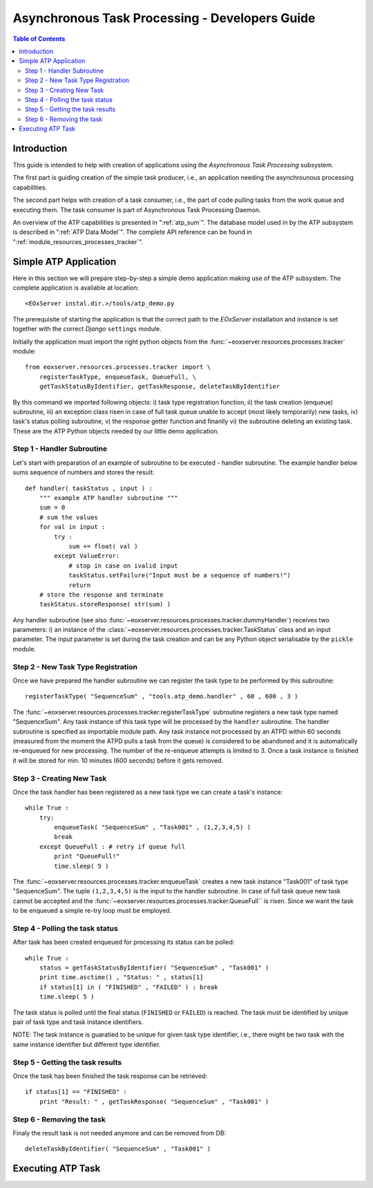 .. atp_dev_guide.rst
  # $Id$
  #
  # Project: EOxServer <http://eoxserver.org>
  # Authors: Martin Paces <martin.paces@eox.at>
  #
  #-----------------------------------------------------------------------------
  # Copyright (c) 2012 EOX IT Services GmbH 
  #
  # Permission is hereby granted, free of charge, to any person obtaining a copy
  # of this software and associated documentation files (the "Software"), to
  # deal in the Software without restriction, including without limitation the
  # rights to use, copy, modify, merge, publish, distribute, sublicense, and/or
  # sell copies of the Software, and to permit persons to whom the Software is
  # furnished to do so, subject to the following conditions:
  #
  # The above copyright notice and this permission notice shall be included in
  # all copies of this Software or works derived from this Software.
  #
  # THE SOFTWARE IS PROVIDED "AS IS", WITHOUT WARRANTY OF ANY KIND, EXPRESS OR
  # IMPLIED, INCLUDING BUT NOT LIMITED TO THE WARRANTIES OF MERCHANTABILITY,
  # FITNESS FOR A PARTICULAR PURPOSE AND NONINFRINGEMENT. IN NO EVENT SHALL THE
  # AUTHORS OR COPYRIGHT HOLDERS BE LIABLE FOR ANY CLAIM, DAMAGES OR OTHER
  # LIABILITY, WHETHER IN AN ACTION OF CONTRACT, TORT OR OTHERWISE, ARISING 
  # FROM, OUT OF OR IN CONNECTION WITH THE SOFTWARE OR THE USE OR OTHER DEALINGS
  # IN THE SOFTWARE.
  #-----------------------------------------------------------------------------

.. _atp_dev_guide:

Asynchronous Task Processing - Developers Guide 
===============================================

.. contents:: Table of Contents
   :depth: 3
   :backlinks: top

Introduction 
------------

This guide is intended to help with creation of applications using the
*Asynchronous Task Processing* subsystem. 

The first part is guiding creation of the simple task producer, i.e., an
application needing the asynchrounous processing capabilities. 

The second part helps with creation of a task consumer, i.e., the part 
of code pulling tasks from the work queue and executing them. The task  
consumer is part of Asynchronous Task Processing Daemon. 

An overview of the ATP capabilities is presented in ":ref:`atp_sum`". The
database model used in by the ATP subsystem is described in ":ref:`ATP Data
Model`". The complete API reference can be found in
":ref:`module_resources_processes_tracker`".

Simple ATP Application
----------------------

Here in this section we will prepare step-by-step a simple demo application 
making use of the ATP subsystem. The complete application is avaliable at
location:: 

    <EOxServer instal.dir.>/tools/atp_demo.py 

The prerequisite of starting the application is that the correct
path to the *EOxServer* installation and instance is set together with the
correct *Django* ``settings`` module. 

Initially the application must import the right python objects
from the :func:`~eoxserver.resources.processes.tracker` module::

    from eoxserver.resources.processes.tracker import \
        registerTaskType, enqueueTask, QueueFull, \
        getTaskStatusByIdentifier, getTaskResponse, deleteTaskByIdentifier

By this command we imported following
objects: i) task type registration function, ii) the task creation (enqueue)
subroutine, iii) an exception class risen in case of full task queue unable
to accept (most likely temporarily) new tasks, iv) task's status polling
subroutine, v) the response getter function and finanlly vi) the subroutine 
deleting an existing task. These are the ATP Python objects needed by our 
little demo application. 

Step 1 - Handler Subroutine 
^^^^^^^^^^^^^^^^^^^^^^^^^^^

Let's start with preparation of an example of subroutine to be executed -
handler subroutine. The example handler below sums sequence of numbers and
stores the result::

    def handler( taskStatus , input ) : 
        """ example ATP handler subroutine """
        sum = 0 
        # sum the values 
        for val in input : 
            try :
                sum += float( val ) 
            except ValueError: 
                # stop in case on ivalid input 
                taskStatus.setFailure("Input must be a sequence of numbers!") 
                return 
        # store the response and terminate 
        taskStatus.storeResponse( str(sum) )  

Any handler subroutine (see also
:func:`~eoxserver.resources.processes.tracker.dummyHandler`) 
receives two parameters: i) an instance of the
:class:`~eoxserver.resources.processes.tracker.TaskStatus` class 
and an input parameter. The input parameter is set during the task creation and
can be any Python object serialisable by the ``pickle`` module. 

Step 2 - New Task Type Registration 
^^^^^^^^^^^^^^^^^^^^^^^^^^^^^^^^^^^

Once we have prepared the handler subroutine we can register the task type 
to be performed by this subroutine::
    
    registerTaskType( "SequenceSum" , "tools.atp_demo.handler" , 60 , 600 , 3 ) 

The :func:`~eoxserver.resources.processes.tracker.registerTaskType` subroutine
registers a new task type named "SequenceSum". Any task instance of this task
type will be processed by the ``handler`` subroutine. The handler subroutine 
is specified as importable module path. Any task instance not
processed by an ATPD within 60 seconds (measured from the moment the ATPD pulls
a task from the queue) is considered to be abandoned and it is automatically
re-enqueued for new processing. The number of the re-enqueue attempts is limited
to 3. Once a task instance is finished it will be stored for min. 10 minutes
(600 seconds) before it gets removed. 

Step 3 - Creating New Task  
^^^^^^^^^^^^^^^^^^^^^^^^^^

Once the task handler has been registered as a new task type we can create a
task's instance::

    while True :
        try:
            enqueueTask( "SequenceSum" , "Task001" , (1,2,3,4,5) ) 
            break
        except QueueFull : # retry if queue full 
            print "QueueFull!"
            time.sleep( 5 )
    
The :func:`~eoxserver.resources.processes.tracker.enqueueTask` creates a new
task instance "Task001" of task type "SequenceSum". The tuple ``(1,2,3,4,5)`` 
is the input to the handler subroutine. In case of full task queue 
new task cannot be accepted and the
:func:`~eoxserver.resources.processes.tracker.QueueFull`` is risen. 
Since we want the task to be enqueued a simple re-try loop must be employed. 

Step 4 - Polling the task status 
^^^^^^^^^^^^^^^^^^^^^^^^^^^^^^^^

After task has been created enqueued for processing its status can be 
polled::

    while True :
        status = getTaskStatusByIdentifier( "SequenceSum" , "Task001" )
        print time.asctime() , "Status: " , status[1] 
        if status[1] in ( "FINISHED" , "FAILED" ) : break 
        time.sleep( 5 ) 

The task status is polled until the final status (``FINISHED`` or ``FAILED``) is
reached. The task must be identified by unique pair of task type and task
instance identifiers.

NOTE: The task instance is guaratied to be unique for given task type
identifier, i.e., there might be two task with the same instance identifier but
different type identifier. 

Step 5 - Getting the task results 
^^^^^^^^^^^^^^^^^^^^^^^^^^^^^^^^^

Once the task has been finished the task response can be retrieved::

    if status[1] == "FINISHED" :
        print "Result: " , getTaskResponse( "SequenceSum" , "Task001" ) 

Step 6 - Removing the task  
^^^^^^^^^^^^^^^^^^^^^^^^^^

Finaly the result task is not needed anymore and can be removed from DB::

    deleteTaskByIdentifier( "SequenceSum" , "Task001" ) 

Executing ATP Task 
------------------



 
